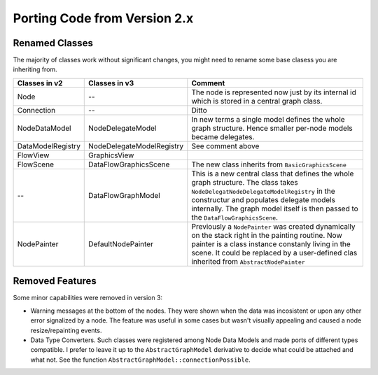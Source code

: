 Porting Code from Version 2.x
=============================


Renamed Classes
---------------

The majority of classes work without significant changes, you might need to
rename some base clasess you are inheriting from.


.. table::
     :widths: 10 10 30

     ==================== ========================== ==============
     Classes in v2        Classes in v3              Comment
     ==================== ========================== ==============
     Node                  --                        The node is represented now just by its
                                                     internal id which is stored in a central
                                                     graph class.

     Connection            --                        Ditto

     NodeDataModel         NodeDelegateModel         In new terms a single model defines
                                                     the whole graph structure. Hence
                                                     smaller per-node models became
                                                     delegates.

     DataModelRegistry     NodeDelegateModelRegistry See comment above

     FlowView              GraphicsView

     FlowScene             DataFlowGraphicsScene     The new class inherits from
                                                     ``BasicGraphicsScene``

      --                   DataFlowGraphModel        This is a new central class
                                                     that defines the whole graph structure.
                                                     The class takes
                                                     ``NodeDelegatNodeDelegateModelRegistry``
                                                     in the constructur and
                                                     populates delegate models
                                                     internally. The graph model
                                                     itself is then passed to the
                                                     ``DataFlowGraphicsScene``.

     NodePainter          DefaultNodePainter         Previously a ``NodePainter``
                                                     was created dynamically on
                                                     the stack right in the
                                                     painting routine. Now
                                                     painter is a class instance
                                                     constanly living in the
                                                     scene. It could be replaced
                                                     by a user-defined clas
                                                     inherited from
                                                     ``AbstractNodePainter``
     ==================== ========================== ==============


Removed Features
----------------


Some minor capabilities were removed in version 3:

- Warning messages at the bottom of the nodes. They were shown when the data was
  incosistent or upon any other error signalized by a node.
  The feature was useful in some cases but wasn't visually appealing and caused a
  node resize/repainting events.
- Data Type Converters. Such classes were registered among Node Data Models and
  made ports of different types compatible. I prefer to leave it up to the
  ``AbstractGraphModel`` derivative to decide what could be attached and what
  not. See the function ``AbstractGraphModel::connectionPossible``.

